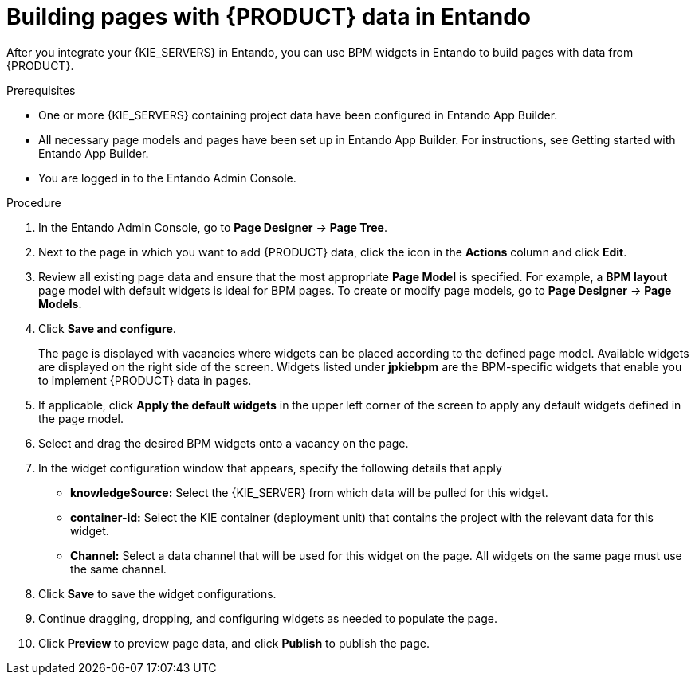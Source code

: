 [id='entando-app-building-proc_{context}']

= Building pages with {PRODUCT} data in Entando

After you integrate your {KIE_SERVERS} in Entando, you can use BPM widgets in Entando to build pages with data from {PRODUCT}.

.Prerequisites
* One or more {KIE_SERVERS} containing project data have been configured in Entando App Builder.
* All necessary page models and pages have been set up in Entando App Builder. For instructions, see Getting started with Entando App Builder.
* You are logged in to the Entando Admin Console.

.Procedure
. In the Entando Admin Console, go to *Page Designer* -> *Page Tree*.
. Next to the page in which you want to add {PRODUCT} data, click the icon in the *Actions* column and click *Edit*.
. Review all existing page data and ensure that the most appropriate *Page Model* is specified. For example, a *BPM layout* page model with default widgets is ideal for BPM pages. To create or modify page models, go to *Page Designer* -> *Page Models*.
. Click *Save and configure*.
+
The page is displayed with vacancies where widgets can be placed according to the defined page model. Available widgets are displayed on the right side of the screen. Widgets listed under *jpkiebpm* are the BPM-specific widgets that enable you to implement {PRODUCT} data in pages.
. If applicable, click *Apply the default widgets* in the upper left corner of the screen to apply any default widgets defined in the page model.
. Select and drag the desired BPM widgets onto a vacancy on the page.
. In the widget configuration window that appears, specify the following details that apply
+
* *knowledgeSource:* Select the {KIE_SERVER} from which data will be pulled for this widget.
* *container-id:* Select the KIE container (deployment unit) that contains the project with the relevant data for this widget.
* *Channel:* Select a data channel that will be used for this widget on the page. All widgets on the same page must use the same channel.
. Click *Save* to save the widget configurations.
. Continue dragging, dropping, and configuring widgets as needed to populate the page.
. Click *Preview* to preview page data, and click *Publish* to publish the page.
